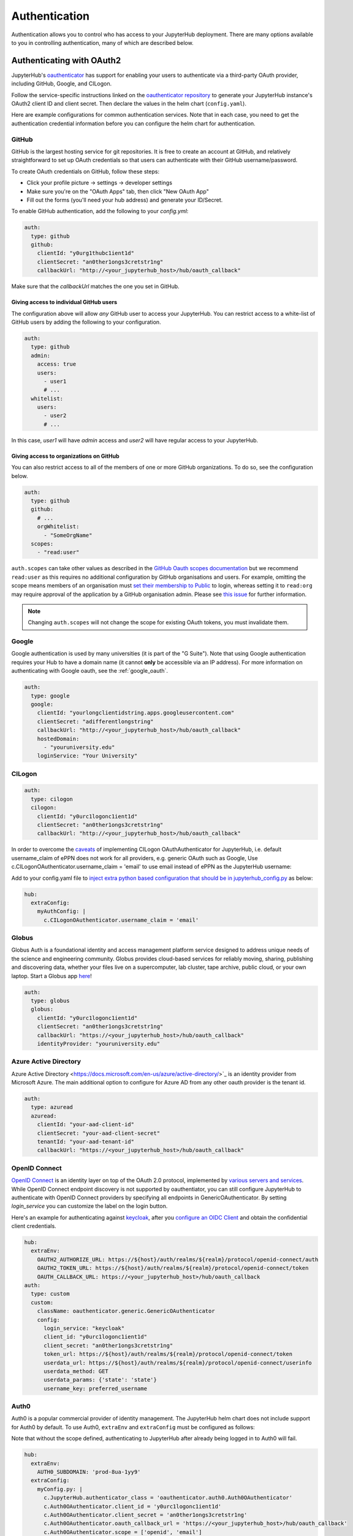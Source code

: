 .. _authentication:

Authentication
==============

Authentication allows you to control who has access to your JupyterHub deployment.
There are many options available to you in controlling authentication, many of
which are described below.

Authenticating with OAuth2
--------------------------

JupyterHub's `oauthenticator <https://github.com/jupyterhub/oauthenticator>`_
has support for enabling your users to authenticate via a third-party OAuth
provider, including GitHub, Google, and CILogon.

Follow the service-specific instructions linked on the
`oauthenticator repository <https://github.com/jupyterhub/oauthenticator>`_
to generate your JupyterHub instance's OAuth2 client ID and client secret. Then
declare the values in the helm chart (``config.yaml``).

Here are example configurations for common authentication services. Note
that in each case, you need to get the authentication credential information
before you can configure the helm chart for authentication.

GitHub
^^^^^^

GitHub is the largest hosting service for git repositories. It is free to create an account
at GitHub, and relatively straightforward to set up OAuth credentials so that
users can authenticate with their GitHub username/password.

To create OAuth credentials on GitHub, follow these steps:

* Click your profile picture -> settings -> developer settings
* Make sure you're on the "OAuth Apps" tab, then click "New OAuth App"
* Fill out the forms (you'll need your hub address) and generate your ID/Secret.

To enable GitHub authentication, add the following to your `config.yml`:

.. code-block:: yaml

   auth:
     type: github
     github:
       clientId: "y0urg1thubc1ient1d"
       clientSecret: "an0ther1ongs3cretstr1ng"
       callbackUrl: "http://<your_jupyterhub_host>/hub/oauth_callback"

Make sure that the `callbackUrl` matches the one you set in GitHub.

Giving access to individual GitHub users
++++++++++++++++++++++++++++++++++++++++
The configuration above will allow *any* GitHub user to access your JupyterHub.
You can restrict access to a white-list of GitHub users by adding the following
to your configuration.

.. code-block:: yaml

   auth:
     type: github
     admin:
       access: true
       users:
         - user1
         # ...
     whitelist:
       users:
         - user2
         # ...

In this case, `user1` will have *admin* access and `user2` will have regular
access to your JupyterHub.


Giving access to organizations on GitHub
++++++++++++++++++++++++++++++++++++++++
You can also restrict access to all of the members of one or more GitHub
organizations. To do so, see the configuration below.

.. code-block:: yaml

   auth:
     type: github
     github:
       # ...
       orgWhitelist:
         - "SomeOrgName"
     scopes:
       - "read:user"

``auth.scopes`` can take other values as described in the `GitHub Oauth scopes
documentation
<https://developer.github.com/apps/building-oauth-apps/understanding-scopes-for-oauth-apps/>`_
but we recommend ``read:user`` as this requires no additional configuration by
GitHub organisations and users.
For example, omitting the scope means members of an organisation must `set
their membership to Public
<https://docs.github.com/en/github/setting-up-and-managing-your-github-user-account/publicizing-or-hiding-organization-membership>`_
to login, whereas setting it to ``read:org`` may require approval of the
application by a GitHub organisation admin.
Please see `this issue
<https://github.com/jupyterhub/zero-to-jupyterhub-k8s/issues/687>`_ for further
information.

.. note::

   Changing ``auth.scopes`` will not change the scope for existing OAuth tokens, you must invalidate them.


Google
^^^^^^

Google authentication is used by many universities (it is part of the "G Suite").
Note that using Google authentication requires your Hub to have a domain name
(it cannot **only** be accessible via an IP address).
For more information on authenticating with Google oauth, see the :ref:`google_oauth`.

.. code-block:: yaml

   auth:
     type: google
     google:
       clientId: "yourlongclientidstring.apps.googleusercontent.com"
       clientSecret: "adifferentlongstring"
       callbackUrl: "http://<your_jupyterhub_host>/hub/oauth_callback"
       hostedDomain:
         - "youruniversity.edu"
       loginService: "Your University"

CILogon
^^^^^^^

.. code-block:: yaml

   auth:
     type: cilogon
     cilogon:
       clientId: "y0urc1logonc1ient1d"
       clientSecret: "an0ther1ongs3cretstr1ng"
       callbackUrl: "http://<your_jupyterhub_host>/hub/oauth_callback"

In order to overcome the `caveats <https://github.com/jupyterhub/oauthenticator/blob/master/oauthenticator/cilogon.py>`_ of implementing CILogon OAuthAuthenticator for JupyterHub,
i.e. default username_claim of ePPN does not work for all providers, e.g. generic OAuth such as Google, Use c.CILogonOAuthenticator.username_claim = 'email' to use email instead of ePPN as the JupyterHub username:

Add to your config.yaml file to `inject extra python based configuration that should be in jupyterhub_config.py </reference/reference.html#hub-extraconfig>`_ as below:

.. code-block:: yaml

   hub:
     extraConfig:
       myAuthConfig: |
         c.CILogonOAuthenticator.username_claim = 'email'


Globus
^^^^^^

Globus Auth is a foundational identity and access management platform service
designed to address unique needs of the science and engineering community.
Globus provides cloud-based services for reliably moving, sharing, publishing
and discovering data, whether your files live on a supercomputer, lab cluster,
tape archive, public cloud, or your own laptop. Start a Globus app
`here <https://developers.globus.org/>`_!

.. code-block:: yaml

   auth:
     type: globus
     globus:
       clientId: "y0urc1logonc1ient1d"
       clientSecret: "an0ther1ongs3cretstr1ng"
       callbackUrl: "https://<your_jupyterhub_host>/hub/oauth_callback"
       identityProvider: "youruniversity.edu"


Azure Active Directory
^^^^^^^^^^^^^^^^^^^^^^

Azure Active Directory <https://docs.microsoft.com/en-us/azure/active-directory/>`_
is an identity provider from Microsoft Azure.
The main additional option to configure for Azure AD from any other
oauth provider is the tenant id.

.. code-block:: yaml

   auth:
     type: azuread
     azuread:
       clientId: "your-aad-client-id"
       clientSecret: "your-aad-client-secret"
       tenantId: "your-aad-tenant-id"
       callbackUrl: "https://<your_jupyterhub_host>/hub/oauth_callback"


OpenID Connect
^^^^^^^^^^^^^^

`OpenID Connect <https://openid.net/connect>`_ is an identity layer on top of the
OAuth 2.0 protocol, implemented by
`various servers and services <https://openid.net/developers/certified/#OPServices>`_.
While OpenID Connect endpoint discovery is not supported by oauthentiator,
you can still configure JupyterHub to authenticate with OpenID Connect providers
by specifying all endpoints in GenericOAuthenticator.
By setting `login_service` you can customize the label on the login button.

Here's an example for authenticating against `keycloak <https://www.keycloak.org/docs/latest/securing_apps/index.html#endpoints>`_,
after you `configure an OIDC Client <https://www.keycloak.org/docs/latest/server_admin/index.html#oidc-clients>`_
and obtain the confidential client credentials.

.. code-block:: yaml

   hub:
     extraEnv:
       OAUTH2_AUTHORIZE_URL: https://${host}/auth/realms/${realm}/protocol/openid-connect/auth
       OAUTH2_TOKEN_URL: https://${host}/auth/realms/${realm}/protocol/openid-connect/token
       OAUTH_CALLBACK_URL: https://<your_jupyterhub_host>/hub/oauth_callback
   auth:
     type: custom
     custom:
       className: oauthenticator.generic.GenericOAuthenticator
       config:
         login_service: "keycloak"
         client_id: "y0urc1logonc1ient1d"
         client_secret: "an0ther1ongs3cretstr1ng"
         token_url: https://${host}/auth/realms/${realm}/protocol/openid-connect/token
         userdata_url: https://${host}/auth/realms/${realm}/protocol/openid-connect/userinfo
         userdata_method: GET
         userdata_params: {'state': 'state'}
         username_key: preferred_username

Auth0
^^^^^

Auth0 is a popular commercial provider of identity management. The JupyterHub helm chart does not include support for
Auth0 by default.  To use Auth0, ``extraEnv`` and ``extraConfig`` must be configured as follows:

Note that without the scope defined, authenticating to JupyterHub after already being logged in to Auth0 will fail.

.. code-block:: yaml

    hub:
      extraEnv:
        AUTH0_SUBDOMAIN: 'prod-8ua-1yy9'
      extraConfig:
        myConfig.py: |
          c.JupyterHub.authenticator_class = 'oauthenticator.auth0.Auth0OAuthenticator'
          c.Auth0OAuthenticator.client_id = 'y0urc1logonc1ient1d'
          c.Auth0OAuthenticator.client_secret = 'an0ther1ongs3cretstr1ng'
          c.Auth0OAuthenticator.oauth_callback_url = 'https://<your_jupyterhub_host>/hub/oauth_callback'
          c.Auth0OAuthenticator.scope = ['openid', 'email']
          c.Authenticator.admin_users = {
                'devops@example.com'
              }
          c.Authenticator.auto_login = True

.. _google_oauth:

Full Example of Google OAuth2
-----------------------------

If your institution is a `G Suite customer <https://gsuite.google.com>`_ that
integrates with Google services such as Gmail, Calendar, and Drive, you can
authenticate users to your JupyterHub using Google for authentication.

.. note::

   Google requires that you specify a fully qualified domain name for your
   hub rather than an IP address.

1. Log in to the `Google API Console <https://console.developers.google.com>`_.

2. Select a project > Create a project... and set 'Project name'. This is a
   short term that is only displayed in the console. If you have already
   created a project you may skip this step.

3. Type "Credentials" in the search field at the top and click to access the
   Credentials API.

4. Click "Create credentials", then "OAuth client ID". Choose
   "Application type" > "Web application".

5. Enter a name for your JupyterHub instance. You can give it a descriptive
   name or set it to be the hub's hostname.

6. Set "Authorized JavaScript origins" to be your hub's URL.

7. Set "Authorized redirect URIs" to be your hub's URL followed by
   "/hub/oauth_callback". For example, `http://{example.com}/hub/oauth_callback`.

8. When you click "Create", the console will generate and display a Client ID
   and Client Secret. Save these values.

9. Type "consent screen" in the search field at the top and click to access the
   OAuth consent screen. Here you will customize what your users see when they
   login to your JupyterHub instance for the first time. Click Save when you
   are done.

10. In your helm chart, create a stanza that contains these OAuth fields:

.. code-block:: bash

   auth:
     type: google
     google:
       clientId: "yourlongclientidstring.apps.googleusercontent.com"
       clientSecret: "adifferentlongstring"
       callbackUrl: "http://<your_jupyterhub_host>/hub/oauth_callback"
       hostedDomain: "youruniversity.edu"
       loginService: "Your University"

The ``callbackUrl`` key is set to the authorized redirect URI you specified
earlier. Set ``hostedDomain`` to your institution's domain name. The value of
``loginService`` is a descriptive term for your institution that reminds your
users which account they are using to login.


Authenticating with LDAP
--------------------------

JupyterHub supports LDAP and Active Directory authentication.
Read the `ldapauthenticator <https://github.com/jupyterhub/ldapauthenticator>`_
documentation for a full explanation of the available parameters.

Example LDAP Configuration
^^^^^^^^^^^^^^^^^^^^^^^^^^

`auth.ldap.server.address` and `auth.ldap.dn.templates` are required. Other
fields are optional.

.. code-block:: yaml

   auth:
     type: ldap
     ldap:
       server:
         address: ldap.EXAMPLE.org
       dn:
         templates:
           - 'cn={username},ou=edir,ou=people,ou=EXAMPLE-UNIT,o=EXAMPLE'

Example Active Directory Configuration
^^^^^^^^^^^^^^^^^^^^^^^^^^^^^^^^^^^^^^

This example is equivalent to that given in the
`ldapauthenticator README <https://github.com/jupyterhub/ldapauthenticator/blob/master/README.md>`_.

.. code-block:: yaml

   auth:
     type: ldap
     ldap:
       server:
         address: ad.EXAMPLE.org
       dn:
         lookup: true
         search:
           filter: '({login_attr}={login})'
           user: 'ldap_search_user_technical_account'
           password: 'secret'
         templates:
           - 'uid={username},ou=people,dc=wikimedia,dc=org'
           - 'uid={username},ou=developers,dc=wikimedia,dc=org'
         user:
           searchBase: 'ou=people,dc=wikimedia,dc=org'
           escape: False
           attribute: 'sAMAccountName'
           dnAttribute: 'cn'
       allowedGroups:
         - 'cn=researcher,ou=groups,dc=wikimedia,dc=org'
         - 'cn=operations,ou=groups,dc=wikimedia,dc=org'

Example Auth0 Configuration
---------------------------

Auth0 (even on free billing plan) allows you to leverage its OAuth flow. It is based on OpenID Connect implementation, but extends it. Assuming the application is already created and you fetched Client Id, Client Secret and Auth0 authorization domain.

.. code-block:: yaml

   hub:
     extraEnv:
       OAUTH_CALLBACK_URL: https://<HUB_DOMAIN>/hub/oauth_callback
   auth:
     type: custom
     scopes: # that is essential to request certain scope, otherwise user profile call won't return anything
       - "openid"
       - "name"
       - "profile"
       - "email"
     custom:
       className: oauthenticator.generic.GenericOAuthenticator
       config:
         login_service: "My Auth0"
         client_id: "<CLIENT_ID>"
         client_secret: "<CLIENT_SECRET>"
         authorize_url: https://<DOMAIN>.us.auth0.com/authorize
         token_url: https://<DOMAIN>.us.auth0.com/oauth/token
         userdata_url: https://<DOMAIN>.us.auth0.com/userinfo
         userdata_method: GET
         username_key: name # define the specific key to for username from JSON returned by `/userinfo`



Adding a Whitelist
------------------

JupyterHub can be configured to only allow a specified
`whitelist <https://jupyterhub.readthedocs.io/en/latest/getting-started/authenticators-users-basics.html#create-a-set-of-allowed-users>`_
of users to login. This is especially useful if you are
using an authenticator with an authentication service open to the general
public, such as GitHub or Google.

.. note::

   A whitelist must be used **along with another authenticator**. It simply restricts the usernames that
   are allowed for your JupyterHub, but is not an authenticator by itself.

You can specify this list of usernames in your `config.yaml`:

.. code-block:: yaml

   auth:
     whitelist:
       users:
         - user1
         - user2

For example, here's the configuration to use a white list along with the Dummy Authenticator.
By default, the Dummy Authenticator will accept any username if they provide the right password.
But combining it with a whitelist, users must input **both** an accepted username *and* password.

.. code-block:: yaml

   auth:
     type: dummy
     dummy:
       password: 'mypassword'
     whitelist:
       users:
         - user1
         - user2
